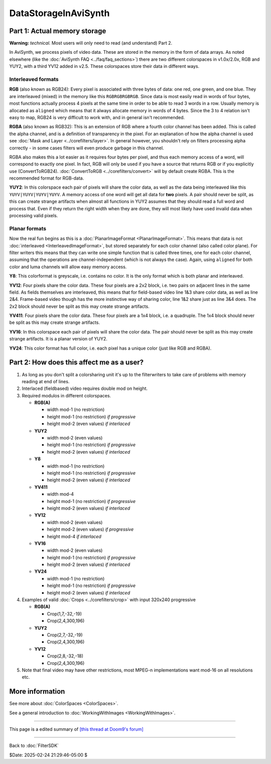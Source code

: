 
DataStorageInAviSynth
=====================


Part 1: Actual memory storage
-----------------------------

**Warning:** *technical.* Most users will only need to read (and understand)
Part 2.

In AviSynth, we process pixels of video data. These are stored in the memory
in the form of data arrays. As noted elsewhere (like the :doc:`AviSynth FAQ <../faq/faq_sections>`)
there are two different colorspaces in v1.0x/2.0x, RGB and YUY2, with a third
YV12 added in v2.5. These colorspaces store their data in different ways.


Interleaved formats
~~~~~~~~~~~~~~~~~~~

**RGB** (also known as RGB24): Every pixel is associated with three bytes of
data: one red, one green, and one blue. They are interleaved (mixed) in the
memory like this ``RGBRGBRGBRGB``. Since data is most easily read in words of
four bytes, most functions actually process 4 pixels at the same time in
order to be able to read 3 words in a row. Usually memory is allocated as
``aligned`` which means that it always allocate memory in words of 4 bytes.
Since the 3 to 4 relation isn't easy to map, RGB24 is very difficult to work
with, and in general isn't recommended.

**RGBA** (also known as RGB32): This is an extension of RGB where a fourth
color channel has been added. This is called the alpha channel, and is a
definition of transparency in the pixel. For an explanation of how the alpha
channel is used see :doc:`Mask and Layer <../corefilters/layer>`. In general however, you shouldn't rely
on filters processing alpha correctly - in some cases filters will even
produce garbage in this channel.

RGBA also makes this a lot easier as it requires four bytes per pixel, and
thus each memory access of a word, will correspond to exactly one pixel. In
fact, RGB will only be used if you have a source that returns RGB or if you
explicitly use (ConvertToRGB24). :doc:`ConvertToRGB <../corefilters/convert>` will by default create RGBA.
This is the recommended format for RGB-data.

**YUY2**: In this colorspace each pair of pixels will share the color data,
as well as the data being interleaved like this ``YUYV|YUYV|YUYV|YUYV``. A
memory access of one word will get all data for **two** pixels. A pair should
never be split, as this can create strange artifacts when almost all
functions in YUY2 assumes that they should read a full word and process that.
Even if they return the right width when they are done, they will most likely
have used invalid data when processing valid pixels.


Planar formats
~~~~~~~~~~~~~~

Now the real fun begins as this is a :doc:`PlanarImageFormat <PlanarImageFormat>`. This means that
data is not :doc:`interleaved <InterleavedImageFormat>`, but stored separately for each color channel
(also called color plane). For filter writers this means that they can write
one simple function that is called three times, one for each color channel,
assuming that the operations are channel-independent (which is not always the
case). Again, using ``aligned`` for both color and luma channels will allow
easy memory access.

**Y8**: This colorformat is greyscale, i.e. contains no color. It is the only
format which is both planar and interleaved.

**YV12**: Four pixels share the color data. These four pixels are a 2x2
block, i.e. two pairs on adjacent lines in the same field. As fields
themselves are interleaved, this means that for field-based video line 1&3
share color data, as well as line 2&4. Frame-based video though has the more
instinctive way of sharing color, line 1&2 share just as line 3&4 does. The
2x2 block should never be split as this may create strange artifacts.

**YV411**: Four pixels share the color data. These four pixels are a 1x4
block, i.e. a quadruple. The 1x4 block should never be split as this may
create strange artifacts.

**YV16**: In this colorspace each pair of pixels will share the color data.
The pair should never be split as this may create strange artifacts. It is a
planar version of YUY2.

**YV24**: This color format has full color, i.e. each pixel has a unique
color (just like RGB and RGBA).


Part 2: How does this affect me as a user?
------------------------------------------

1.  As long as you don't split a colorsharing unit it's up to the
    filterwriters to take care of problems with memory reading at end of
    lines.
2.  Interlaced (fieldbased) video requires double mod on height.
3.  Required modulos in different colorspaces.

    -   **RGB(A)**

        -   width mod-1 (no restriction)
        -   height mod-1 (no restriction) *if progressive*
        -   height mod-2 (even values) *if interlaced*

    -   **YUY2**

        -   width mod-2 (even values)
        -   height mod-1 (no restriction) *if progressive*
        -   height mod-2 (even values) *if interlaced*

    -   **Y8**

        -   width mod-1 (no restriction)
        -   height mod-1 (no restriction) *if progressive*
        -   height mod-2 (even values) *if interlaced*

    -   **YV411**

        -   width mod-4
        -   height mod-1 (no restriction) *if progressive*
        -   height mod-2 (even values) *if interlaced*

    -   **YV12**

        -   width mod-2 (even values)
        -   height mod-2 (even values) *if progressive*
        -   height mod-4 *if interlaced*

    -   **YV16**

        -   width mod-2 (even values)
        -   height mod-1 (no restriction) *if progressive*
        -   height mod-2 (even values) *if interlaced*

    -   **YV24**

        -   width mod-1 (no restriction)
        -   height mod-1 (no restriction) *if progressive*
        -   height mod-2 (even values) *if interlaced*

4.  Examples of valid :doc:`Crops <../corefilters/crop>` with input 320x240 progressive

    -   **RGB(A)**

        -   Crop(1,7,-32,-19)
        -   Crop(2,4,300,196)

    -   **YUY2**

        -   Crop(2,7,-32,-19)
        -   Crop(2,4,300,196)

    -   **YV12**

        -   Crop(2,8,-32,-18)
        -   Crop(2,4,300,196)

5.  Note that final video may have other restrictions, most MPEG-n
    implementations want mod-16 on all resolutions etc.


More information
----------------

See more about :doc:`ColorSpaces <ColorSpaces>`.

See a general introduction to :doc:`WorkingWithImages <WorkingWithImages>`.

----

This page is a edited summary of `[this thread at Doom9's forum]`_

----

Back to :doc:`FilterSDK`

$Date: 2025-02-24 21:29:46-05:00 $

.. _DataStorageInAviSynth:
    http://avisynth.nl/index.php/Filter_SDK/Data_storage
.. _[this thread at Doom9's forum]:
    http://forum.doom9.org/showthread.php?s=&threadid=40413&highlight=YV12
